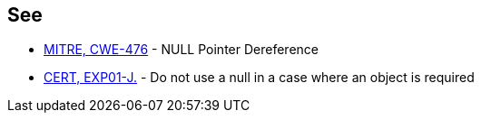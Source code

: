 == See

* https://cwe.mitre.org/data/definitions/476.html[MITRE, CWE-476] - NULL Pointer Dereference
* https://wiki.sei.cmu.edu/confluence/x/aDdGBQ[CERT, EXP01-J.] - Do not use a null in a case where an object is required